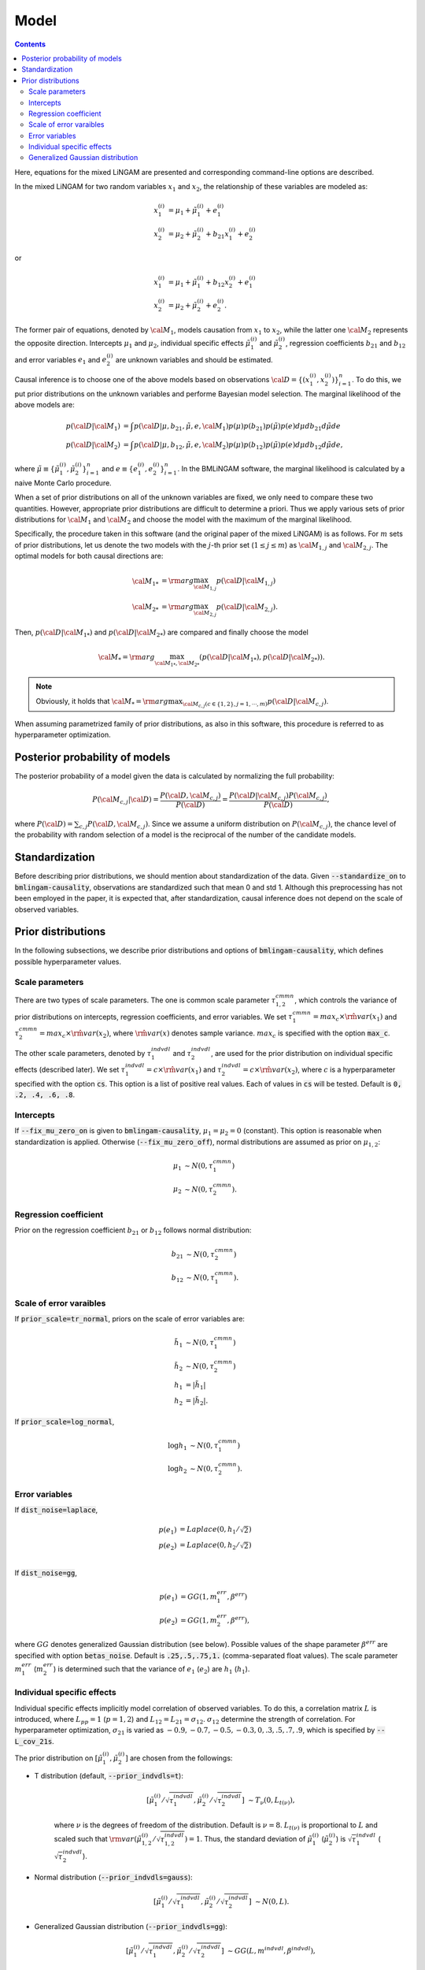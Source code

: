 Model
-------------------------------------------------------------------------------
.. contents::
    :depth: 3

Here, equations for the mixed LiNGAM are presented and corresponding command-line options are described. 

In the mixed LiNGAM for two random variables :math:`x_{1}` and :math:`x_{2}`, the relationship of these variables are modeled as:

.. math::

    x_{1}^{(i)} &= \mu_{1} + \tilde{\mu}_{1}^{(i)} + e_{1}^{(i)} \\
    x_{2}^{(i)} &= \mu_{2} + \tilde{\mu}_{2}^{(i)} + 
                   b_{21}x_{1}^{(i)} + e_{2}^{(i)}

or

.. math::

    x_{1}^{(i)} &= \mu_{1} + \tilde{\mu}_{1}^{(i)} + 
                   b_{12}x_{2}^{(i)} + e_{1}^{(i)} \\
    x_{2}^{(i)} &= \mu_{2} + \tilde{\mu}_{2}^{(i)} + e_{2}^{(i)}. 

The former pair of equations, denoted by :math:`{\cal M}_{1}`, models causation from :math:`x_{1}` to :math:`x_{2}`, while the latter one :math:`{\cal M}_{2}` represents the opposite direction. Intercepts :math:`\mu_{1}` and :math:`\mu_{2}`, individual specific effects :math:`\tilde{\mu}_{1}^{(i)}` and :math:`\tilde{\mu}_{2}^{(i)}`, regression coefficients :math:`b_{21}` and :math:`b_{12}` and error variables :math:`e_{1}` and :math:`e_{2}^{(i)}` are unknown variables and should be estimated.  

Causal inference is to choose one of the above models based on observations :math:`{\cal D}=\{(x_{1}^{(i)}, x_{2}^{(i)})\}_{i=1}^{n}`. To do this, we put prior distributions on the unknown variables and performe Bayesian model selection. The marginal likelihood of the above models are:

.. math::

    p({\cal D}|{\cal M}_{1}) &= \int p({\cal D}|\mu, b_{21}, \tilde{\mu}, e,{\cal M}_{1})p(\mu)p(b_{21})p(\tilde{\mu})p(e)d\mu d b_{21} d\tilde{\mu} de \\
    p({\cal D}|{\cal M}_{2}) &= \int p({\cal D}|\mu, b_{12}, \tilde{\mu}, e,{\cal M}_{2})p(\mu)p(b_{12})p(\tilde{\mu})p(e)d\mu d b_{12} d\tilde{\mu} de, 

where :math:`\tilde{\mu}\equiv\{\tilde{\mu}_{1}^{(i)}, \tilde{\mu}_{2}^{(i)}\}_{i=1}^{n}` and :math:`e\equiv\{e_{1}^{(i)}, e_{2}^{(i)}\}_{i=1}^{n}`. In the BMLiNGAM software, the marginal likelihood is calculated by a naive Monte Carlo procedure. 

When a set of prior distributions on all of the unknown variables are fixed, we only need to compare these two quantities. However, appropriate prior distributions are difficult to determine a priori. Thus we apply various sets of prior distributions for :math:`{\cal M}_{1}` and :math:`{\cal M}_{2}` and choose the model with the maximum of the marginal likelihood. 

Specifically, the procedure taken in this software (and the original paper of the mixed LiNGAM) is as follows. For :math:`m` sets of prior distributions, let us denote the two models with the :math:`j`-th prior set (:math:`1\leq j\leq m`) as :math:`{\cal M}_{1,j}` and :math:`{\cal M}_{2,j}`. The optimal models for both causal directions are:

.. math::

    {\cal M}_{1*} &= {\rm arg}\max_{{\cal M}_{1,j}}p({\cal D}|{\cal M}_{1,j}) \\
    {\cal M}_{2*} &= {\rm arg}\max_{{\cal M}_{2,j}}p({\cal D}|{\cal M}_{2,j}). 

Then, :math:`p({\cal D}|{\cal M}_{1*})` and :math:`p({\cal D}|{\cal M}_{2*})` are compared and finally choose the model 

.. math::

    {\cal M}_{*}={\rm arg}\max_{{\cal M}_{1*},{\cal M}_{2*}}(p({\cal D}|{\cal M}_{1*}), p({\cal D}|{\cal M}_{2*})). 

.. note::

    Obviously, it holds that :math:`{\cal M}_{*}={\rm arg}\max_{{\cal M}_{c,j} (c\in\{1,2\}, j=1,\cdots,m)}p({\cal D}|{\cal M}_{c,j})`. 

When assuming parametrized family of prior distributions, as also in this software, this procedure is referred to as hyperparameter optimization. 

.. _posterior-prob-model:

Posterior probability of models
~~~~~~~~~~~~~~~~~~~~~~~~~~~~~~~~~~~~~~~~~~~~~~~~~~~~~~~~~~~~~~~~~~~~~~~~~~~~~~~~
The posterior probability of a model given the data is calculated by normalizing the full probability:

.. math::

    P({\cal M}_{c,j}|{\cal D})=
    \frac{P({\cal D}, {\cal M}_{c,j})}{P({\cal D})}=
    \frac{P({\cal D}|{\cal M}_{c,j})P({\cal M}_{c,j})}{P({\cal D})}, 

where :math:`P({\cal D})=\sum_{c,j}P({\cal D}, {\cal M}_{c,j})`. Since we assume a uniform distribution on :math:`P({\cal M}_{c,j})`, the chance level of the probability with random selection of a model is the reciprocal of the number of the candidate models. 

Standardization
~~~~~~~~~~~~~~~~~~~~~~~~~~~~~~~~~~~~~~~~~~~~~~~~~~~~~~~~~~~~~~~~~~~~~~~~~~~~~~~~
Before describing prior distributions, we should mention about standardization of the data. Given :code:`--standardize_on` to :code:`bmlingam-causality`, observations are standardized such that mean 0 and std 1. Although this preprocessing has not been employed in the paper, it is expected that, after standardization, causal inference does not depend on the scale of observed variables. 

Prior distributions
~~~~~~~~~~~~~~~~~~~~~~~~~~~~~~~~~~~~~~~~~~~~~~~~~~~~~~~~~~~~~~~~~~~~~~~~~~~~~~~~
In the following subsections, we describe prior distributions and options of :code:`bmlingam-causality`, which defines possible hyperparameter values. 

Scale parameters
^^^^^^^^^^^^^^^^^^^^^^^^^^^^^^^^^^^^^^^^^^^^^^^^^^^^^^^^^^^^^^^^^^^^^^^^^^^^^^^^
There are two types of scale parameters. The one is common scale parameter :math:`\tau^{cmmn}_{1,2}`, which controls the variance of prior distributions on intercepts, regression coefficients, and error variables. We set :math:`\tau^{cmmn}_{1}=max_c\times\hat{\rm var}(x_{1})` and :math:`\tau^{cmmn}_{2}=max_c\times\hat{\rm var}(x_{2})`, where :math:`\hat{\rm var}(x)` denotes sample variance. :math:`max_{c}` is specified with the option :code:`max_c`. 

The other scale parameters, denoted by :math:`\tau^{indvdl}_{1}` and :math:`\tau^{indvdl}_{2}`, are used for the prior distribution on individual specific effects (described later). We set :math:`\tau^{indvdl}_{1}=c\times\hat{\rm var}(x_{1})` and :math:`\tau^{indvdl}_{2}=c\times\hat{\rm var}(x_{2})`, where :math:`c` is a hyperparameter specified with the option :code:`cs`. This option is a list of positive real values. Each of values in :code:`cs` will be tested. Default is :code:`0, .2, .4, .6, .8`. 

Intercepts
^^^^^^^^^^^^^^^^^^^^^^^^^^^^^^^^^^^^^^^^^^^^^^^^^^^^^^^^^^^^^^^^^^^^^^^^^^^^^^^^
If :code:`--fix_mu_zero_on` is given to :code:`bmlingam-causality`, :math:`\mu_{1}=\mu_{2}=0` (constant). This option is reasonable when standardization is applied. Otherwise (:code:`--fix_mu_zero_off`), normal distributions are assumed as prior on :math:`\mu_{1,2}`:

.. math::

    \mu_{1} &\sim N(0, \tau^{cmmn}_{1}) \\
    \mu_{2} &\sim N(0, \tau^{cmmn}_{2}).

Regression coefficient
^^^^^^^^^^^^^^^^^^^^^^^^^^^^^^^^^^^^^^^^^^^^^^^^^^^^^^^^^^^^^^^^^^^^^^^^^^^^^^^^
Prior on the regression coefficient :math:`b_{21}` or :math:`b_{12}` follows normal distribution:

.. math::

    b_{21} &\sim N(0, \tau^{cmmn}_{2}) \\
    b_{12} &\sim N(0, \tau^{cmmn}_{1}). 

Scale of error varaibles
^^^^^^^^^^^^^^^^^^^^^^^^^^^^^^^^^^^^^^^^^^^^^^^^^^^^^^^^^^^^^^^^^^^^^^^^^^^^^^^^
If :code:`prior_scale=tr_normal`, priors on the scale of error variables are:

.. math::

    \tilde{h_{1}} &\sim N(0,\tau^{cmmn}_{1}) \\
    \tilde{h_{2}} &\sim N(0,\tau^{cmmn}_{2}) \\
    h_{1} &= |\tilde{h}_{1}| \\
    h_{2} &= |\tilde{h}_{2}|. 

If :code:`prior_scale=log_normal`, 

.. math::

    \log h_{1} &\sim N(0,\tau^{cmmn}_{1}) \\
    \log h_{2} &\sim N(0,\tau^{cmmn}_{2}). 

Error variables
^^^^^^^^^^^^^^^^^^^^^^^^^^^^^^^^^^^^^^^^^^^^^^^^^^^^^^^^^^^^^^^^^^^^^^^^^^^^^^^^
If :code:`dist_noise=laplace`, 

.. math::

    p(e_{1}) &= Laplace(0, h_{1}/\sqrt{2}) \\
    p(e_{2}) &= Laplace(0, h_{2}/\sqrt{2}) \\

If :code:`dist_noise=gg`, 

.. math::

    p(e_{1}) &= GG(1, m_{1}^{err}, \beta^{err}) \\
    p(e_{2}) &= GG(1, m_{2}^{err}, \beta^{err}), 

where :math:`GG` denotes generalized Gaussian distribution (see below). Possible values of the shape parameter :math:`\beta^{err}` are specified with option :code:`betas_noise`. Default is :code:`.25,.5,.75,1.` (comma-separated float values). The scale parameter :math:`m_{1}^{err}` (:math:`m_{2}^{err}`) is determined such that the variance of :math:`e_{1}` (:math:`e_{2}`) are :math:`h_{1}` (:math:`h_{1}`). 

Individual specific effects
^^^^^^^^^^^^^^^^^^^^^^^^^^^^^^^^^^^^^^^^^^^^^^^^^^^^^^^^^^^^^^^^^^^^^^^^^^^^^^^^
Individual specific effects implicitly model correlation of observed variables. To do this, a correlation matrix :math:`L` is introduced, where :math:`L_{pp}=1` (:math:`p=1,2`) and :math:`L_{12}=L_{21}=\sigma_{12}`. :math:`\sigma_{12}` determine the strength of correlation. For hyperparameter optimization, :math:`\sigma_{21}` is varied as :math:`-0.9,-0.7,-0.5,-0.3,0,.3,.5,.7,.9`, which is specified by :code:`--L_cov_21s`. 

The prior distribution on :math:`[\tilde{\mu}_{1}^{(i)}, \tilde{\mu}_{2}^{(i)}]` are chosen from the followings:

- T distribution (default, :code:`--prior_indvdls=t`):

    .. math::

        \left[
            \tilde{\mu}_{1}^{(i)}/\sqrt{\tau_{1}^{indvdl}}, 
            \tilde{\mu}_{2}^{(i)}/\sqrt{\tau_{2}^{indvdl}}
        \right] &\sim T_{\nu}(0, L_{t(\nu)}), 

    where :math:`\nu` is the degrees of freedom of the distribution. Default is :math:`\nu=8`. :math:`L_{t(\nu)}` is proportional to :math:`L` and scaled such that :math:`{\rm var}(\tilde{\mu}_{1, 2}^{(i)}/\sqrt{\tau_{1, 2}^{indvdl}})=1`. Thus, the standard deviation of :math:`\tilde{\mu}_{1}^{(i)}` (:math:`\tilde{\mu}_{2}^{(i)}`) is :math:`\sqrt{\tau}_{1}^{indvdl}` (:math:`\sqrt{\tau}_{2}^{indvdl}`). 

- Normal distribution (:code:`--prior_indvdls=gauss`):

    .. math::

        \left[
            \tilde{\mu}_{1}^{(i)}/\sqrt{\tau_{1}^{indvdl}}, 
            \tilde{\mu}_{2}^{(i)}/\sqrt{\tau_{2}^{indvdl}}
        \right] &\sim N(0, L). 

- Generalized Gaussian distribution (:code:`--prior_indvdls=gg`):
    
    .. math::

        \left[
            \tilde{\mu}_{1}^{(i)}/\sqrt{\tau_{1}^{indvdl}}, 
            \tilde{\mu}_{2}^{(i)}/\sqrt{\tau_{2}^{indvdl}}
        \right] &\sim GG(L, m^{indvdl}, \beta^{indvdl}), 

    where :math:`m^{indvdl}` is determined such that :math:`{\rm var}(\tilde{\mu}_{1, 2}^{(i)}/\sqrt{\tau_{1, 2}^{indvdl}})=1` to variance 1. :math:`\beta^{indvdl}` varies during hyperparameter optimization and possible values are set with :code:`betas_coeff` (default to :code:`.25,.5,.75,1.`). 

Generalized Gaussian distribution 
^^^^^^^^^^^^^^^^^^^^^^^^^^^^^^^^^^^^^^^^^^^^^^^^^^^^^^^^^^^^^^^^^^^^^^^^^^^^^^^^
The density function of :math:`p`-dimensional Generalized Gaussian distribution with mean 0 is defined as [FLJY2013]_:

.. math::

    GG(M,m,\beta) &= p(x|M,m,\beta) \\
                  &= \frac{1}{|M|^{1/2}}h_{m,\beta}(x'M^{-1}x) \\
    h_{m,\beta}(y) &=
        \frac{\beta\Gamma(n/2)}{\pi^{n/2}\Gamma(n/(2\beta))2^{n/(2\beta)}}
        \frac{1}{m^{n/2}}
        \exp\left(-\frac{y^{\beta}}{2m^{\beta}}\right), 

where :math:`M` is the normalized scaling matrix such that :math:`{\rm diag}(M)=p`, :math:`m` is the scale parameter, and :math:`\beta` is the shape parameter. 

.. [FLJY2013] Frédéric Pascal, Lionel Bombrun, Jean-Yves Tourneret and Yannick Berthoumieu. Parameter Estimation For Multivariate Generalized Gaussian Distributions. IEEE Transactions on Signal Processing 23, 2013. 
